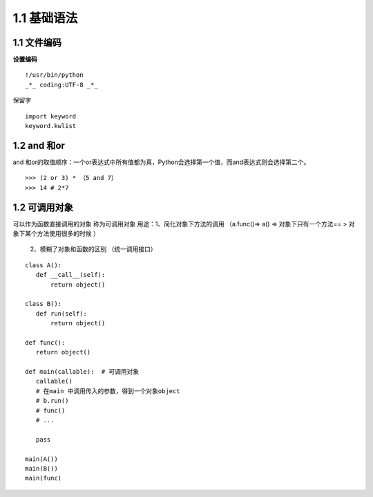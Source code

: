 ===============================
1.1 基础语法
===============================

1.1 文件编码
---------------------------

**设置编码**

::

 !/usr/bin/python
 _*_ coding:UTF-8 _*_

保留字


::

 import keyword
 keyword.kwlist

1.2 and 和or 
------------------------------

and 和or的取值顺序：一个or表达式中所有值都为真，Python会选择第一个值，而and表达式则会选择第二个。

::

 >>> (2 or 3) * （5 and 7）
 >>> 14 # 2*7


1.2  可调用对象
-------------------------------------

可以作为函数直接调用的对象 称为可调用对象
用途：1、简化对象下方法的调用 （a.func()=> a() => 对象下只有一个方法== > 对象下某个方法使用很多的时候 ）
          2、模糊了对象和函数的区别  （统一调用接口）


::

 class A():
    def __call__(self):
        return object()

 class B():
    def run(self):
        return object()

 def func():
    return object()

 def main(callable):  # 可调用对象
    callable()
    # 在main 中调用传入的参数，得到一个对象object
    # b.run()
    # func()
    # ...

    pass

 main(A())
 main(B())
 main(func)
    


